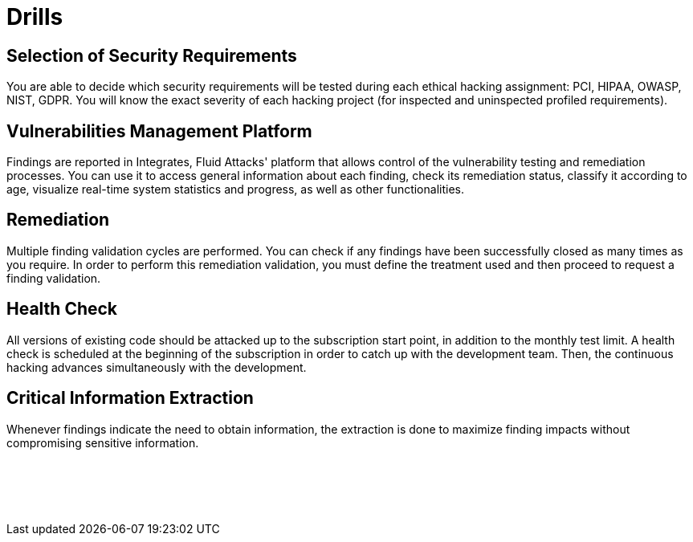 :slug: products/drills/
:description: Drills finds deep and zero-day vulnerabilities during the software development lifecycle with no false positives and no false negatives.
:keywords: Fluid Attacks, Products, Drills, Ethical Hacking, Pentesting, Security
:template: products/drills

= Drills

[role="w-25-ns w-90 dib tl v-top pa3"]
== Selection of Security Requirements

[role="fw1 f-key-features lh-key-features"]
You are able to decide which security requirements will be tested
during each ethical hacking assignment: PCI, HIPAA, OWASP, NIST, GDPR.
You will know the exact severity of each hacking project
(for inspected and uninspected profiled requirements).

[role="w-25-ns w-90 dib tl v-top pa3"]
== Vulnerabilities Management Platform

[role="fw1 f-key-features lh-key-features"]
Findings are reported in Integrates, Fluid Attacks' platform
that allows control of the vulnerability testing and remediation processes.
You can use it to access general information about each finding,
check its remediation status, classify it according to age,
visualize real-time system statistics and progress,
as well as other functionalities.

[role="w-25-ns w-90 dib tl v-top pa3"]
== Remediation

[role="fw1 f-key-features lh-key-features"]
Multiple finding validation cycles are performed.
You can check if any findings have been successfully closed
as many times as you require.
In order to perform this remediation validation,
you must define the treatment used
and then proceed to request a finding validation.

[role="w-25-ns w-90 dib tl v-top pa3"]
== Health Check

[role="fw1 f-key-features lh-key-features"]
All versions of existing code should be attacked up
to the subscription start point, in addition to the monthly test limit.
A health check is scheduled at the beginning of the subscription
in order to catch up with the development team.
Then, the continuous hacking advances
simultaneously with the development.

[role="w-25-ns w-90 dib tl v-top pa3"]
== Critical Information Extraction

[role="fw1 f-key-features lh-key-features"]
Whenever findings indicate the need to obtain information,
the extraction is done to maximize finding impacts
without compromising sensitive information.

[role="w-25-ns w-90 dib-ns dn tl v-top pa3"]
== {nbsp}

[role="fw1 f-key-features lh-key-features"]
{nbsp} +
